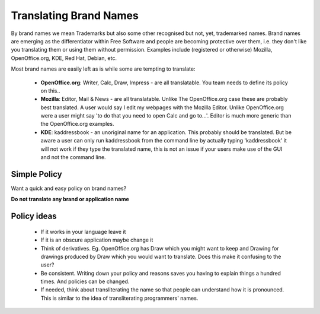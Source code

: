
.. _../pages/guide/translation/brandnames#translating_brand_names:

Translating Brand Names
***********************

By brand names we mean Trademarks but also some other recognised but not, yet, trademarked names.  Brand names are emerging as the differentiator within Free Software and people are becoming protective over them, i.e. they don't like you translating them or using them without permission.  Examples include (registered or otherwise) Mozilla, OpenOffice.org, KDE, Red Hat, Debian, etc.

Most brand names are easily left as is while some are tempting to translate:

  * **OpenOffice.org**: Writer, Calc, Draw, Impress - are all translatable.  You team needs to define its policy on this..
  * **Mozilla**: Editor, Mail & News - are all translatable.  Unlike The OpenOffice.org case these are probably best translated.  A user would say I edit my webpages with the Mozilla Editor.  Unlike OpenOffice.org were a user might say 'to do that you need to open Calc and go to...'.  Editor is much more generic than the OpenOffice.org examples.
  * **KDE**: kaddressbook - an unoriginal name for an application.  This probably should be translated.  But be aware a user can only run kaddressbook from the command line by actually typing 'kaddressbook' it will not work if they type the translated name, this is not an issue if your users make use of the GUI and not the command line.

.. _../pages/guide/translation/brandnames#simple_policy:

Simple Policy
=============

Want a quick and easy policy on brand names?

**Do not translate any brand or application name**

.. _../pages/guide/translation/brandnames#policy_ideas:

Policy ideas
============

  - If it works in your language leave it
  - If it is an obscure application maybe change it
  - Think of derivatives.  Eg. OpenOffice.org has Draw which you might want to keep and Drawing for drawings produced by Draw which you would want to translate. Does this make it confusing to the user?
  - Be consistent.  Writing down your policy and reasons saves you having to explain things a hundred times.  And policies can be changed.
  - If needed, think about transliterating the name so that people can understand how it is pronounced.  This is similar to the idea of transliterating programmers' names.